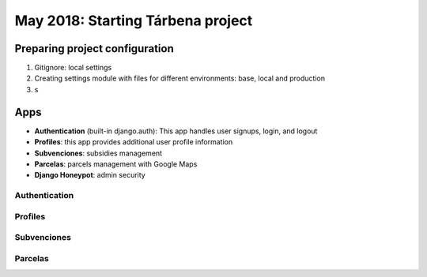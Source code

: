 May 2018: Starting Tárbena project 
==================================

Preparing project configuration
-------------------------------
1. Gitignore: local settings 
2. Creating settings module with files for different environments: base, local and production 
3. s

Apps
----
- **Authentication** (built-in django.auth): This app handles user signups, login, and logout
- **Profiles**: this app provides additional user profile information
- **Subvenciones**: subsidies management
- **Parcelas**: parcels management with Google Maps
- **Django Honeypot**: admin security

Authentication
^^^^^^^^^^^^^^

Profiles
^^^^^^^^

Subvenciones
^^^^^^^^^^^^

Parcelas
^^^^^^^^